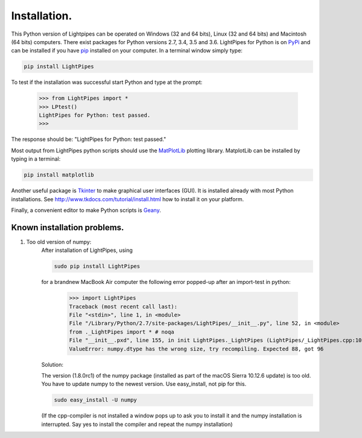 Installation.
*************

This Python version of Lightpipes can be operated on Windows (32 and 64 bits), Linux (32 and 64 bits) and Macintosh (64 bits) computers.
There exist packages for Python versions 2.7, 3.4, 3.5 and 3.6.
LightPipes for Python is on `PyPi <https://pypi.python.org/pypi/LightPipes/>`_ and can be installed if you have `pip <https://pip.pypa.io/en/stable/installing/>`_ installed on your computer.
In a terminal window simply type:

.. code-block:: bash

    pip install LightPipes

To test if the installation was successful start Python and type at the prompt:

    >>> from LightPipes import *
    >>> LPtest()
    LightPipes for Python: test passed.
    >>>
    
The response should be: "LightPipes for Python: test passed."

Most output from LightPipes python scripts should use the `MatPlotLib <https://matplotlib.org/>`_ plotting library.
MatplotLib can be installed by typing in a terminal:

.. code-block:: bash

    pip install matplotlib

Another useful package is `Tkinter <https://docs.python.org/3/library/tk.html>`_ to make graphical user interfaces (GUI). It is installed already with most Python installations.
See http://www.tkdocs.com/tutorial/install.html how to install it on your platform.

Finally, a convenient editor to make Python scripts is `Geany <http://www.geany.org/>`_.

Known installation problems.
============================

1) Too old version of numpy:
    After installation of LightPipes, using
    
    .. code-block:: bash
    
        sudo pip install LightPipes
    
    for a brandnew MacBook Air computer the following error popped-up after an import-test in python:
    
        >>> import LightPipes
        Traceback (most recent call last):
        File "<stdin>", line 1, in <module>
        File "/Library/Python/2.7/site-packages/LightPipes/__init__.py", line 52, in <module>
        from ._LightPipes import * # noqa
        File "__init__.pxd", line 155, in init LightPipes._LightPipes (LightPipes/_LightPipes.cpp:10911)
        ValueError: numpy.dtype has the wrong size, try recompiling. Expected 88, got 96
    
    Solution:
    
    The version (1.8.0rc1) of the numpy package (installed as part of the macOS Sierra 10.12.6 update) is too old.
    You have to update numpy to the newest version. Use easy_install, not pip for this.
    
    .. code-block:: bash
    
        sudo easy_install -U numpy
    
    (If the cpp-compiler is not installed a window pops up to ask you to install it and the numpy installation is interrupted. Say yes to install the compiler and repeat the numpy installation)
